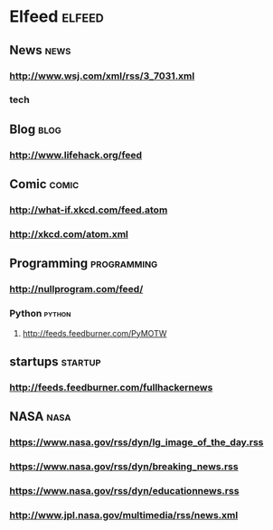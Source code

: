 * Elfeed                                     :elfeed:
** News                                      :news:
*** http://www.wsj.com/xml/rss/3_7031.xml
*** tech
** Blog                                      :blog:
*** http://www.lifehack.org/feed
** Comic                                     :comic:
*** http://what-if.xkcd.com/feed.atom
*** http://xkcd.com/atom.xml
** Programming                               :programming:
*** http://nullprogram.com/feed/
*** Python                                   :python:
**** http://feeds.feedburner.com/PyMOTW
** startups                                  :startup:
*** http://feeds.feedburner.com/fullhackernews
** NASA                                      :nasa:
*** https://www.nasa.gov/rss/dyn/lg_image_of_the_day.rss
*** https://www.nasa.gov/rss/dyn/breaking_news.rss
*** https://www.nasa.gov/rss/dyn/educationnews.rss
*** http://www.jpl.nasa.gov/multimedia/rss/news.xml
